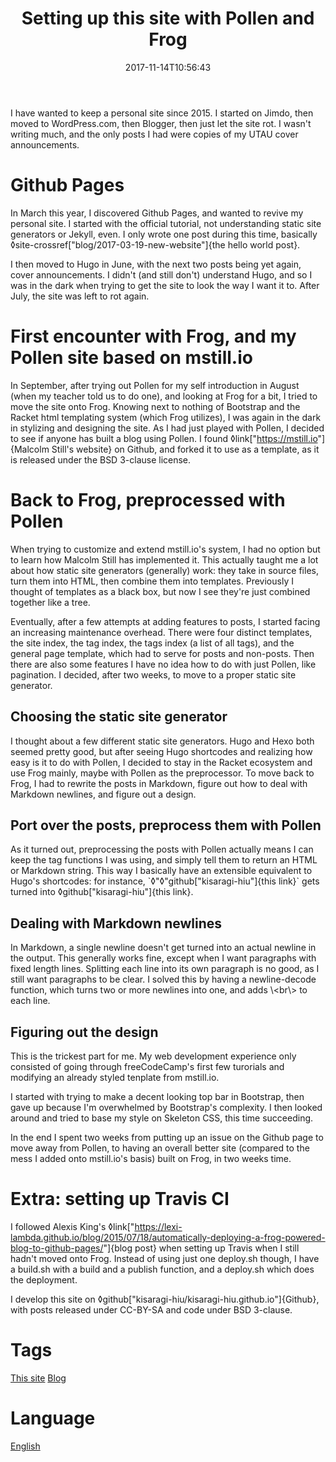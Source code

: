#+title: Setting up this site with Pollen and Frog
#+date: 2017-11-14T10:56:43

I have wanted to keep a personal site since 2015. I started on Jimdo, then moved to WordPress.com, then Blogger, then just let the site rot. I wasn't writing much, and the only posts I had were copies of my UTAU cover announcements.

* Github Pages

In March this year, I discovered Github Pages, and wanted to revive my personal site. I started with the official tutorial, not understanding static site generators or Jekyll, even. I only wrote one post during this time, basically ◊site-crossref["blog/2017-03-19-new-website"]{the hello world post}.

I then moved to Hugo in June, with the next two posts being yet again, cover announcements. I didn't (and still don't) understand Hugo, and so I was in the dark when trying to get the site to look the way I want it to. After July, the site was left to rot again.

* First encounter with Frog, and my Pollen site based on mstill.io

In September, after trying out Pollen for my self introduction in August (when my teacher told us to do one), and looking at Frog for a bit, I tried to move the site onto Frog. Knowing next to nothing of Bootstrap and the Racket html templating system (which Frog utilizes), I was again in the dark in stylizing and designing the site. As I had just played with Pollen, I decided to see if anyone has built a blog using Pollen. I found ◊link["https://mstill.io"]{Malcolm Still's website} on Github, and forked it to use as a template, as it is released under the BSD 3-clause license.

* Back to Frog, preprocessed with Pollen

When trying to customize and extend mstill.io's system, I had no option but to learn how Malcolm Still has implemented it. This actually taught me a lot about how static site generators (generally) work: they take in source files, turn them into HTML, then combine them into templates. Previously I thought of templates as a black box, but now I see they're just combined together like a tree.

Eventually, after a few attempts at adding features to posts, I started facing an increasing maintenance overhead. There were four distinct templates, the site index, the tag index, the tags index (a list of all tags), and the general page template, which had to serve for posts and non-posts. Then there are also some features I have no idea how to do with just Pollen, like pagination. I decided, after two weeks, to move to a proper static site generator.

** Choosing the static site generator

I thought about a few different static site generators. Hugo and Hexo both seemed pretty good, but after seeing Hugo shortcodes and realizing how easy is it to do with Pollen, I decided to stay in the Racket ecosystem and use Frog mainly, maybe with Pollen as the preprocessor. To move back to Frog, I had to rewrite the posts in Markdown, figure out how to deal with Markdown newlines, and figure out a design.

** Port over the posts, preprocess them with Pollen

As it turned out, preprocessing the posts with Pollen actually means I can keep the tag functions I was using, and simply tell them to return an HTML or Markdown string. This way I basically have an extensible equivalent to Hugo's shortcodes: for instance, `◊"◊"github["kisaragi-hiu"]{this link}` gets turned into ◊github["kisaragi-hiu"]{this link}.

** Dealing with Markdown newlines

In Markdown, a single newline doesn't get turned into an actual newline in the output. This generally works fine, except when I want paragraphs with fixed length lines. Splitting each line into its own paragraph is no good, as I still want paragraphs to be clear. I solved this by having a newline-decode function, which turns two or more newlines into one, and adds \<br\> to each line.

** Figuring out the design

This is the trickest part for me. My web development experience only consisted of going through freeCodeCamp's first few turorials and modifying an already styled tenplate from mstill.io.

I started with trying to make a decent looking top bar in Bootstrap, then gave up because I'm overwhelmed by Bootstrap's complexity. I then looked around and tried to base my style on Skeleton CSS, this time succeeding.

In the end I spent two weeks from putting up an issue on the Github page to move away from Pollen, to having an overall better site (compared to the mess I added onto mstill.io's basis) built on Frog, in two weeks time.

* Extra: setting up Travis CI

I followed Alexis King's ◊link["https://lexi-lambda.github.io/blog/2015/07/18/automatically-deploying-a-frog-powered-blog-to-github-pages/"]{blog post} when setting up Travis when I still hadn't moved onto Frog. Instead of using just one deploy.sh though, I have a build.sh with a build and a publish function, and a deploy.sh which does the deployment.

I develop this site on ◊github["kisaragi-hiu/kisaragi-hiu.github.io"]{Github}, with posts released under CC-BY-SA and code under BSD 3-clause.

* Tags
[[file:kisaragi-hiu-com.org][This site]]
[[file:blog.org][Blog]]

* Language
[[file:language-english.org][English]]
